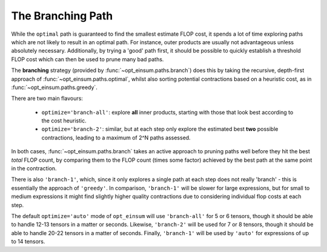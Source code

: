 ==================
The Branching Path
==================

While the ``optimal`` path is guaranteed to find the smallest estimate FLOP
cost, it spends a lot of time exploring paths which are not likely to result in
an optimal path. For instance, outer products are usually not advantageous
unless absolutely necessary. Additionally, by trying a 'good' path first, it
should be possible to quickly establish a threshold FLOP cost which can then be
used to prune many bad paths.

The **branching** strategy (provided by :func:`~opt_einsum.paths.branch`) does
this by taking the recursive, depth-first approach of
:func:`~opt_einsum.paths.optimal`, whilst also sorting potential contractions
based on a heuristic cost, as in :func:`~opt_einsum.paths.greedy`.

There are two main flavours:

    - ``optimize='branch-all'``: explore **all** inner products, starting with
      those that look best according to the cost heuristic.
    - ``optimize='branch-2'``: similar, but at each step only explore the
      estimated best **two** possible contractions, leading to a maximum of
      2^N paths assessed.

In both cases, :func:`~opt_einsum.paths.branch` takes an active approach to
pruning paths well before they hit the best *total* FLOP count, by comparing
them to the FLOP count (times some factor) achieved by the best path at the
same point in the contraction.

There is also ``'branch-1'``, which, since it only explores a single path at
each step does not really 'branch' - this is essentially the approach of
``'greedy'``.
In comparison, ``'branch-1'`` will be slower for large expressions, but for
small to medium expressions it might find slightly higher quality contractions
due to considering individual flop costs at each step.

The default ``optimize='auto'`` mode of ``opt_einsum`` will use
``'branch-all'`` for 5 or 6 tensors, though it should be able to handle
12-13 tensors in a matter or seconds. Likewise, ``'branch-2'`` will be used for
7 or 8 tensors, though it should be able to handle 20-22 tensors in a matter of
seconds. Finally, ``'branch-1'`` will be used by ``'auto'`` for expressions of
up to 14 tensors.
